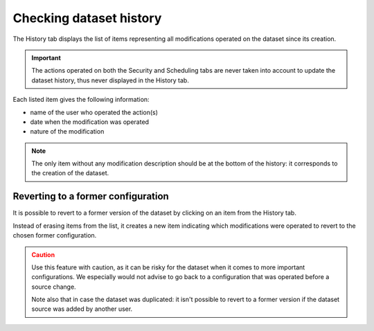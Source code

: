 Checking dataset history
========================

The History tab displays the list of items representing all modifications operated on the dataset since its creation.

.. admonition:: Important
   :class: important

   The actions operated on both the Security and Scheduling tabs are never taken into account to update the dataset history, thus never displayed in the History tab.

.. image:: images/history_tab.png

Each listed item gives the following information:

- name of the user who operated the action(s)
- date when the modification was operated
- nature of the modification

.. admonition:: Note
   :class: note

   The only item without any modification description should be at the bottom of the history: it corresponds to the creation of the dataset.

Reverting to a former configuration
-----------------------------------

It is possible to revert to a former version of the dataset by clicking on an item from the History tab.

Instead of erasing items from the list, it creates a new item indicating which modifications were operated to revert to the chosen former configuration.

.. admonition:: Caution
   :class: caution

   Use this feature with caution, as it can be risky for the dataset when it comes to more important configurations. We especially would not advise to go back to a configuration that was operated before a source change.

   Note also that in case the dataset was duplicated: it isn't possible to revert to a former version if the dataset source was added by another user.
